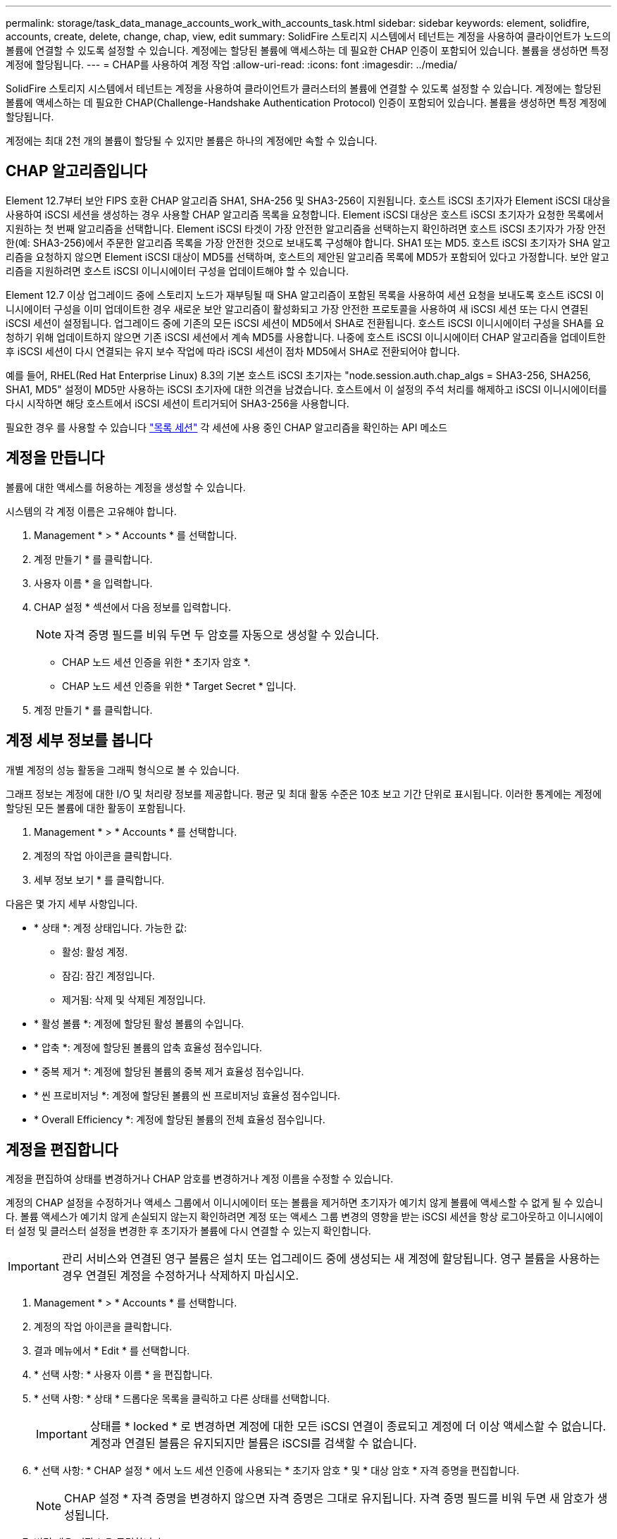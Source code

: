 ---
permalink: storage/task_data_manage_accounts_work_with_accounts_task.html 
sidebar: sidebar 
keywords: element, solidfire, accounts, create, delete, change, chap, view, edit 
summary: SolidFire 스토리지 시스템에서 테넌트는 계정을 사용하여 클라이언트가 노드의 볼륨에 연결할 수 있도록 설정할 수 있습니다. 계정에는 할당된 볼륨에 액세스하는 데 필요한 CHAP 인증이 포함되어 있습니다. 볼륨을 생성하면 특정 계정에 할당됩니다. 
---
= CHAP를 사용하여 계정 작업
:allow-uri-read: 
:icons: font
:imagesdir: ../media/


[role="lead"]
SolidFire 스토리지 시스템에서 테넌트는 계정을 사용하여 클라이언트가 클러스터의 볼륨에 연결할 수 있도록 설정할 수 있습니다. 계정에는 할당된 볼륨에 액세스하는 데 필요한 CHAP(Challenge-Handshake Authentication Protocol) 인증이 포함되어 있습니다. 볼륨을 생성하면 특정 계정에 할당됩니다.

계정에는 최대 2천 개의 볼륨이 할당될 수 있지만 볼륨은 하나의 계정에만 속할 수 있습니다.



== CHAP 알고리즘입니다

Element 12.7부터 보안 FIPS 호환 CHAP 알고리즘 SHA1, SHA-256 및 SHA3-256이 지원됩니다. 호스트 iSCSI 초기자가 Element iSCSI 대상을 사용하여 iSCSI 세션을 생성하는 경우 사용할 CHAP 알고리즘 목록을 요청합니다. Element iSCSI 대상은 호스트 iSCSI 초기자가 요청한 목록에서 지원하는 첫 번째 알고리즘을 선택합니다. Element iSCSI 타겟이 가장 안전한 알고리즘을 선택하는지 확인하려면 호스트 iSCSI 초기자가 가장 안전한(예: SHA3-256)에서 주문한 알고리즘 목록을 가장 안전한 것으로 보내도록 구성해야 합니다. SHA1 또는 MD5. 호스트 iSCSI 초기자가 SHA 알고리즘을 요청하지 않으면 Element iSCSI 대상이 MD5를 선택하며, 호스트의 제안된 알고리즘 목록에 MD5가 포함되어 있다고 가정합니다. 보안 알고리즘을 지원하려면 호스트 iSCSI 이니시에이터 구성을 업데이트해야 할 수 있습니다.

Element 12.7 이상 업그레이드 중에 스토리지 노드가 재부팅될 때 SHA 알고리즘이 포함된 목록을 사용하여 세션 요청을 보내도록 호스트 iSCSI 이니시에이터 구성을 이미 업데이트한 경우 새로운 보안 알고리즘이 활성화되고 가장 안전한 프로토콜을 사용하여 새 iSCSI 세션 또는 다시 연결된 iSCSI 세션이 설정됩니다. 업그레이드 중에 기존의 모든 iSCSI 세션이 MD5에서 SHA로 전환됩니다. 호스트 iSCSI 이니시에이터 구성을 SHA를 요청하기 위해 업데이트하지 않으면 기존 iSCSI 세션에서 계속 MD5를 사용합니다. 나중에 호스트 iSCSI 이니시에이터 CHAP 알고리즘을 업데이트한 후 iSCSI 세션이 다시 연결되는 유지 보수 작업에 따라 iSCSI 세션이 점차 MD5에서 SHA로 전환되어야 합니다.

예를 들어, RHEL(Red Hat Enterprise Linux) 8.3의 기본 호스트 iSCSI 초기자는 "node.session.auth.chap_algs = SHA3-256, SHA256, SHA1, MD5" 설정이 MD5만 사용하는 iSCSI 초기자에 대한 의견을 남겼습니다. 호스트에서 이 설정의 주석 처리를 해제하고 iSCSI 이니시에이터를 다시 시작하면 해당 호스트에서 iSCSI 세션이 트리거되어 SHA3-256을 사용합니다.

필요한 경우 를 사용할 수 있습니다 https://docs.netapp.com/us-en/element-software/api/reference_element_api_listiscsisessions.html["목록 세션"] 각 세션에 사용 중인 CHAP 알고리즘을 확인하는 API 메소드



== 계정을 만듭니다

볼륨에 대한 액세스를 허용하는 계정을 생성할 수 있습니다.

시스템의 각 계정 이름은 고유해야 합니다.

. Management * > * Accounts * 를 선택합니다.
. 계정 만들기 * 를 클릭합니다.
. 사용자 이름 * 을 입력합니다.
. CHAP 설정 * 섹션에서 다음 정보를 입력합니다.
+

NOTE: 자격 증명 필드를 비워 두면 두 암호를 자동으로 생성할 수 있습니다.

+
** CHAP 노드 세션 인증을 위한 * 초기자 암호 *.
** CHAP 노드 세션 인증을 위한 * Target Secret * 입니다.


. 계정 만들기 * 를 클릭합니다.




== 계정 세부 정보를 봅니다

개별 계정의 성능 활동을 그래픽 형식으로 볼 수 있습니다.

그래프 정보는 계정에 대한 I/O 및 처리량 정보를 제공합니다. 평균 및 최대 활동 수준은 10초 보고 기간 단위로 표시됩니다. 이러한 통계에는 계정에 할당된 모든 볼륨에 대한 활동이 포함됩니다.

. Management * > * Accounts * 를 선택합니다.
. 계정의 작업 아이콘을 클릭합니다.
. 세부 정보 보기 * 를 클릭합니다.


다음은 몇 가지 세부 사항입니다.

* * 상태 *: 계정 상태입니다. 가능한 값:
+
** 활성: 활성 계정.
** 잠김: 잠긴 계정입니다.
** 제거됨: 삭제 및 삭제된 계정입니다.


* * 활성 볼륨 *: 계정에 할당된 활성 볼륨의 수입니다.
* * 압축 *: 계정에 할당된 볼륨의 압축 효율성 점수입니다.
* * 중복 제거 *: 계정에 할당된 볼륨의 중복 제거 효율성 점수입니다.
* * 씬 프로비저닝 *: 계정에 할당된 볼륨의 씬 프로비저닝 효율성 점수입니다.
* * Overall Efficiency *: 계정에 할당된 볼륨의 전체 효율성 점수입니다.




== 계정을 편집합니다

계정을 편집하여 상태를 변경하거나 CHAP 암호를 변경하거나 계정 이름을 수정할 수 있습니다.

계정의 CHAP 설정을 수정하거나 액세스 그룹에서 이니시에이터 또는 볼륨을 제거하면 초기자가 예기치 않게 볼륨에 액세스할 수 없게 될 수 있습니다. 볼륨 액세스가 예기치 않게 손실되지 않는지 확인하려면 계정 또는 액세스 그룹 변경의 영향을 받는 iSCSI 세션을 항상 로그아웃하고 이니시에이터 설정 및 클러스터 설정을 변경한 후 초기자가 볼륨에 다시 연결할 수 있는지 확인합니다.


IMPORTANT: 관리 서비스와 연결된 영구 볼륨은 설치 또는 업그레이드 중에 생성되는 새 계정에 할당됩니다. 영구 볼륨을 사용하는 경우 연결된 계정을 수정하거나 삭제하지 마십시오.

. Management * > * Accounts * 를 선택합니다.
. 계정의 작업 아이콘을 클릭합니다.
. 결과 메뉴에서 * Edit * 를 선택합니다.
. * 선택 사항: * 사용자 이름 * 을 편집합니다.
. * 선택 사항: * 상태 * 드롭다운 목록을 클릭하고 다른 상태를 선택합니다.
+

IMPORTANT: 상태를 * locked * 로 변경하면 계정에 대한 모든 iSCSI 연결이 종료되고 계정에 더 이상 액세스할 수 없습니다. 계정과 연결된 볼륨은 유지되지만 볼륨은 iSCSI를 검색할 수 없습니다.

. * 선택 사항: * CHAP 설정 * 에서 노드 세션 인증에 사용되는 * 초기자 암호 * 및 * 대상 암호 * 자격 증명을 편집합니다.
+

NOTE: CHAP 설정 * 자격 증명을 변경하지 않으면 자격 증명은 그대로 유지됩니다. 자격 증명 필드를 비워 두면 새 암호가 생성됩니다.

. 변경 내용 저장 * 을 클릭합니다.




== 계정을 삭제합니다

더 이상 필요하지 않은 계정은 삭제할 수 있습니다.

계정을 삭제하기 전에 계정과 연결된 모든 볼륨을 삭제하고 삭제하십시오.


IMPORTANT: 관리 서비스와 연결된 영구 볼륨은 설치 또는 업그레이드 중에 생성되는 새 계정에 할당됩니다. 영구 볼륨을 사용하는 경우 연결된 계정을 수정하거나 삭제하지 마십시오.

. Management * > * Accounts * 를 선택합니다.
. 삭제할 계정의 작업 아이콘을 클릭합니다.
. 결과 메뉴에서 * 삭제 * 를 선택합니다.
. 작업을 확인합니다.




== 자세한 내용을 확인하십시오

* https://docs.netapp.com/us-en/element-software/index.html["SolidFire 및 Element 소프트웨어 설명서"]
* https://docs.netapp.com/us-en/vcp/index.html["vCenter Server용 NetApp Element 플러그인"^]

